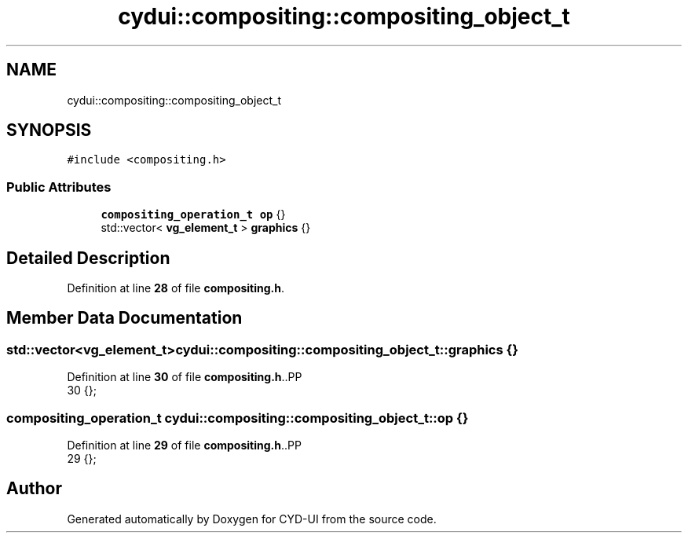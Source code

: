 .TH "cydui::compositing::compositing_object_t" 3 "CYD-UI" \" -*- nroff -*-
.ad l
.nh
.SH NAME
cydui::compositing::compositing_object_t
.SH SYNOPSIS
.br
.PP
.PP
\fC#include <compositing\&.h>\fP
.SS "Public Attributes"

.in +1c
.ti -1c
.RI "\fBcompositing_operation_t\fP \fBop\fP {}"
.br
.ti -1c
.RI "std::vector< \fBvg_element_t\fP > \fBgraphics\fP {}"
.br
.in -1c
.SH "Detailed Description"
.PP 
Definition at line \fB28\fP of file \fBcompositing\&.h\fP\&.
.SH "Member Data Documentation"
.PP 
.SS "std::vector<\fBvg_element_t\fP> cydui::compositing::compositing_object_t::graphics {}"

.PP
Definition at line \fB30\fP of file \fBcompositing\&.h\fP\&..PP
.nf
30 {};
.fi

.SS "\fBcompositing_operation_t\fP cydui::compositing::compositing_object_t::op {}"

.PP
Definition at line \fB29\fP of file \fBcompositing\&.h\fP\&..PP
.nf
29 {};
.fi


.SH "Author"
.PP 
Generated automatically by Doxygen for CYD-UI from the source code\&.
